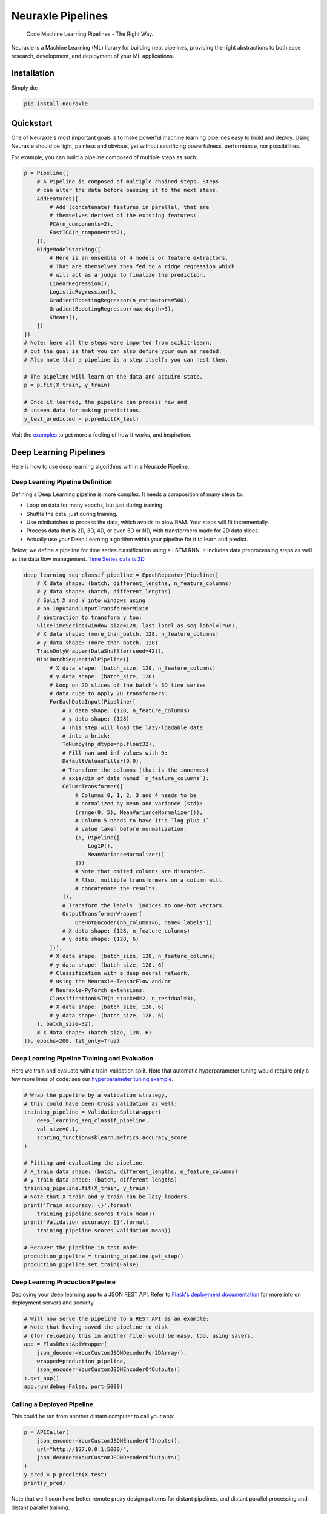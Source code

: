 
Neuraxle Pipelines
==================

    Code Machine Learning Pipelines - The Right Way.

.. image:: https://img.shields.io/github/workflow/status/Neuraxio/Neuraxle/Test%20Python%20Package/master?   :alt: Build
    :target: https://github.com/Neuraxio/Neuraxle

.. image:: https://img.shields.io/gitter/room/Neuraxio/Neuraxle?   :alt: Gitter
    :target: https://gitter.im/Neuraxle/community

.. image:: https://img.shields.io/pypi/l/neuraxle?   :alt: PyPI - License
    :target: https://www.neuraxle.org/stable/Neuraxle/README.html#license

.. image:: https://img.shields.io/pypi/dm/neuraxle?   :alt: PyPI - Downloads
    :target: https://pypi.org/project/neuraxle/

.. image:: https://img.shields.io/github/commit-activity/m/neuraxio/neuraxle?   :alt: GitHub commit activity
    :target: https://github.com/Neuraxio/Neuraxle

.. image:: https://img.shields.io/github/v/release/neuraxio/neuraxle?   :alt: GitHub release (latest by date)
    :target: https://pypi.org/project/neuraxle/


.. image:: https://www.neuraxio.com/en/blog/assets/pipeline_1_small.jpg

Neuraxle is a Machine Learning (ML) library for building neat pipelines,
providing the right abstractions to both ease research, development, and
deployment of your ML applications.

Installation
------------

Simply do:

.. code:: bash

    pip install neuraxle


Quickstart
----------

One of Neuraxle's most important goals is to make powerful machine
learning pipelines easy to build and deploy. Using Neuraxle should be
light, painless and obvious, yet without sacrificing powerfulness,
performance, nor possibilities.

For example, you can build a pipeline composed of multiple steps as
such:

.. code:: python

    p = Pipeline([
        # A Pipeline is composed of multiple chained steps. Steps
        # can alter the data before passing it to the next steps.
        AddFeatures([
            # Add (concatenate) features in parallel, that are
            # themselves derived of the existing features:
            PCA(n_components=2),
            FastICA(n_components=2),
        ]),
        RidgeModelStacking([
            # Here is an ensemble of 4 models or feature extractors,
            # That are themselves then fed to a ridge regression which
            # will act as a judge to finalize the prediction.
            LinearRegression(),
            LogisticRegression(),
            GradientBoostingRegressor(n_estimators=500),
            GradientBoostingRegressor(max_depth=5),
            KMeans(),
        ])
    ])
    # Note: here all the steps were imported from scikit-learn,
    # but the goal is that you can also define your own as needed.
    # Also note that a pipeline is a step itself: you can nest them.

    # The pipeline will learn on the data and acquire state.
    p = p.fit(X_train, y_train)

    # Once it learned, the pipeline can process new and
    # unseen data for making predictions.
    y_test_predicted = p.predict(X_test)

Visit the
`examples <https://www.neuraxle.org/stable/examples/index.html>`__
to get more a feeling of how it works, and inspiration.

Deep Learning Pipelines
-----------------------

Here is how to use deep learning algorithms within a Neuraxle Pipeline.

Deep Learning Pipeline Definition
~~~~~~~~~~~~~~~~~~~~~~~~~~~~~~~~~

Defining a Deep Learning pipeline is more complex. 
It needs a composition of many steps to: 

-  Loop on data for many epochs, but just during training.
-  Shuffle the data, just during training.
-  Use minibatches to process the data, which avoids to blow RAM. Your steps will fit incrementally.
-  Process data that is 2D, 3D, 4D, or even 5D or ND, with transformers made for 2D data slices.
-  Actually use your Deep Learning algorithm within your pipeline for it to learn and predict.

Below, we define a pipeline for time series classification using
a LSTM RNN. It includes data preprocessing steps as well as the
data flow management. `Time Series data is 3D <https://qr.ae/TZjoMb>`__.

.. code:: python
    
    deep_learning_seq_classif_pipeline = EpochRepeater(Pipeline([
        # X data shape: (batch, different_lengths, n_feature_columns)
        # y data shape: (batch, different_lengths)
        # Split X and Y into windows using 
        # an InputAndOutputTransformerMixin
        # abstraction to transform y too:
        SliceTimeSeries(window_size=128, last_label_as_seq_label=True),
        # X data shape: (more_than_batch, 128, n_feature_columns)
        # y data shape: (more_than_batch, 128)
        TrainOnlyWrapper(DataShuffler(seed=42)),
        MiniBatchSequentialPipeline([
            # X data shape: (batch_size, 128, n_feature_columns)
            # y data shape: (batch_size, 128)
            # Loop on 2D slices of the batch's 3D time series
            # data cube to apply 2D transformers:
            ForEachDataInput(Pipeline([
                # X data shape: (128, n_feature_columns)
                # y data shape: (128)
                # This step will load the lazy-loadable data
                # into a brick:
                ToNumpy(np_dtype=np.float32),
                # Fill nan and inf values with 0:
                DefaultValuesFiller(0.0),
                # Transform the columns (that is the innermost
                # axis/dim of data named `n_feature_columns`):
                ColumnTransformer([
                    # Columns 0, 1, 2, 3 and 4 needs to be
                    # normalized by mean and variance (std):
                    (range(0, 5), MeanVarianceNormalizer()),
                    # Column 5 needs to have it's `log plus 1` 
                    # value taken before normalization.
                    (5, Pipeline([
                        Log1P(), 
                        MeanVarianceNormalizer()
                    ]))
                    # Note that omited columns are discarded. 
                    # Also, multiple transformers on a column will 
                    # concatenate the results. 
                ]),
                # Transform the labels' indices to one-hot vectors.
                OutputTransformerWrapper(
                    OneHotEncoder(nb_columns=6, name='labels'))
                # X data shape: (128, n_feature_columns)
                # y data shape: (128, 6)
            ])),
            # X data shape: (batch_size, 128, n_feature_columns)
            # y data shape: (batch_size, 128, 6)
            # Classification with a deep neural network,
            # using the Neuraxle-TensorFlow and/or
            # Neuraxle-PyTorch extensions:
            ClassificationLSTM(n_stacked=2, n_residual=3),
            # X data shape: (batch_size, 128, 6)
            # y data shape: (batch_size, 128, 6)
        ], batch_size=32),
        # X data shape: (batch_size, 128, 6)
    ]), epochs=200, fit_only=True)

Deep Learning Pipeline Training and Evaluation
~~~~~~~~~~~~~~~~~~~~~~~~~~~~~~~~~

Here we train and evaluate with a train-validation split. Note that
automatic hyperparameter tuning would require only a few more lines
of code: see our
`hyperparameter tuning example <https://www.neuraxle.org/stable/examples/boston_housing_meta_optimization.html#sphx-glr-examples-boston-housing-meta-optimization-py>`__.

.. code:: python

    # Wrap the pipeline by a validation strategy,
    # this could have been Cross Validation as well:
    training_pipeline = ValidationSplitWrapper(
        deep_learning_seq_classif_pipeline,
        val_size=0.1,
        scoring_function=sklearn.metrics.accuracy_score
    )

    # Fitting and evaluating the pipeline.
    # X_train data shape: (batch, different_lengths, n_feature_columns)
    # y_train data shape: (batch, different_lengths)
    training_pipeline.fit(X_train, y_train)
    # Note that X_train and y_train can be lazy loaders.
    print('Train accuracy: {}'.format(
        training_pipeline.scores_train_mean))
    print('Validation accuracy: {}'.format(
        training_pipeline.scores_validation_mean))

    # Recover the pipeline in test mode:
    production_pipeline = training_pipeline.get_step()
    production_pipeline.set_train(False)

Deep Learning Production Pipeline
~~~~~~~~~~~~~~~~~~~~~~~~~~~~~~~~~

Deploying your deep learning app to a JSON REST API. Refer
to `Flask's deployment documentation <https://flask.palletsprojects.com/en/1.1.x/tutorial/deploy/>`__
for more info on deployment servers and security.

.. code:: python

    # Will now serve the pipeline to a REST API as an example:
    # Note that having saved the pipeline to disk
    # (for reloading this in another file) would be easy, too, using savers.
    app = FlaskRestApiWrapper(
        json_decoder=YourCustomJSONDecoderFor2DArray(),
        wrapped=production_pipeline,
        json_encoder=YourCustomJSONEncoderOfOutputs()
    ).get_app()
    app.run(debug=False, port=5000)

Calling a Deployed Pipeline
~~~~~~~~~~~~~~~~~~~~~~~~~~~~~~~~~

This could be ran from another distant computer to call your app:

.. code:: python

    p = APICaller(
        json_encoder=YourCustomJSONEncoderOfInputs(),
        url="http://127.0.0.1:5000/",
        json_decoder=YourCustomJSONDecoderOfOutputs()
    )
    y_pred = p.predict(X_test)
    print(y_pred)

Note that we'll soon have better remote proxy design patterns for distant
pipelines, and distant parallel processing and distant parallel training.

Why Neuraxle?
-------------

Production-ready
~~~~~~~~~~~~~~~~

Most research projects don't ever get to production. However, you want
your project to be production-ready and already adaptable (clean) by the
time you finish it. You also want things to be simple so that you can
get started quickly.

Most existing machine learning pipeline frameworks are either too simple
or too complicated for medium-scale projects. Neuraxle is balanced for
medium-scale projects, providing simple, yet powerful abstractions that
are ready to be used.

Compatibility
~~~~~~~~~~~~~

    Neuraxle is built as a framework that enables you to define your own
    pipeline steps.

This means that you can use
`scikit-learn <https://arxiv.org/pdf/1201.0490v4.pdf>`__,
`Keras <https://keras.io/>`__,
`TensorFlow <https://arxiv.org/pdf/1603.04467v2.pdf>`__,
`PyTorch <https://openreview.net/pdf?id=BJJsrmfCZ>`__,
`Hyperopt <https://pdfs.semanticscholar.org/d4f4/9717c9adb46137f49606ebbdf17e3598b5a5.pdf>`__,
`Ray <https://arxiv.org/pdf/1712.05889v2.pdf>`__ 
and/or **any other machine learning library** you like within and
throughout your Neuraxle pipelines.

Parallel Computing and Serialization
~~~~~~~~~~~~~~~~~~~~~~~~~~~~~~~~~~~~

Neuraxle offer multiple parallel processing features. One magical thing 
that we did are Savers. Savers allow you to define how a step can be 
serialized. This way, it's possible to avoid Python's parallel 
processing limitations and pitfalls. 

Let's suppose that your pipeline has a step that imports code from
another library and that this code isn't serializable (e.g.: some
code written in C++ and interacting with the GPUs or anything funky).
To make this step serializable, just define a saver which will tell
the step how to dump itself to disk and reload itself. This will
allow the step to be sent to a remote computer or to be threadable
by reloading the save. The save can be dumped to a RAM disk for
more performance and avoid truly writing to disks.

Neuraxle is compatible with most other ML and DL libraries. We're
currently already writing savers for PyTorch and TensorFlow in the
`Neuraxle-PyTorch <https://github.com/Neuraxio/Neuraxle-PyTorch>`__ 
and `Neuraxle-TensorFlow<https://github.com/Neuraxio/Neuraxle-TensorFlow>`__ 
extensions of this project.

Time Series Processing
~~~~~~~~~~~~~~~~~~~~~~

Although Neuraxle is not limited to just time series processing
projects, it's especially good for those projects, as one of the goals
of Neuraxle is to provides a few abstractions that are useful for time
series projects, as
`Time Series data is often 3D <https://qr.ae/TZjoMb>`__ or even ND.

With the various abstractions that Neuraxle provides, it's easy to get
started building a time-series processing project. Neuraxle is also the
backbone of `the Neuraxio Time Series
project <https://www.neuraxio.com/en/time-series-solution>`__, which is
a premium software package built on top of Neuraxle for business boost
their time series machine learning projects by providing out-of-the-box
specialized pipeline steps. Some of those specialized steps are featured
in the `Deep Learning Pipelines <#deep-learning-pipelines>`__ section above.

Note: `the Neuraxio Time Series
project <https://www.neuraxio.com/en/time-series-solution>`__ is
different from the Neuraxle project, those are separate projects.
Neuraxio is commited to build open-source software, and defines itself
as an open-source company. Learn more on `Neuraxle's
license <#license>`__. The Neuraxle library is free and will always stay
free, while Neuraxio Time Series is a premium add-on to Neuraxle.

Automatic Machine Learning
~~~~~~~~~~~~~~~~~~~~~~~~~~

One of the core goal of this framework is to enable easy automatic
machine learning, and also meta-learning. It should be easy to train a
meta-optimizer on many different tasks: the optimizer is a model itself
that maps features of datasets and features of the hyperparameter space
to a guessed performance score to predict the best hyperparameters.
Hyperparameter spaces are easily defined with a range, and are only
coupled to their respective pipeline steps, rather than being coupled to
the whole pipeline, which enable class reuse and more modularity.

Comparison to Other Machine Learning Pipeline Frameworks
--------------------------------------------------------

scikit-learn
~~~~~~~~~~~~

Everything that works in sklearn is also useable in Neuraxle. Neuraxle
is built in a way that does not replace what already exists. Therefore,
Neuraxle adds more power to scikit-lean by providing neat abstractions,
and neuraxle is even retrocompatible with sklean if it ever needed to be
included in an already-existing sklearn pipeline (you can do that by
using ``.tosklearn()`` on your Neuraxle pipeline). We believe that
Neuraxle helps scikit-learn, and also scikit-learn will help Neuraxle.
Neuraxle is best used with scikit-learn.

Also, the top core developers of scikit-learn, Andreas C. Müller, `gave
a talk <https://www.youtube.com/embed/Wy6EKjJT79M>`__ in which he lists
the elements that are yet to be done in scikit-learn. He refers to
building bigger pipelines with automatic machine learning, meta
learning, improving the abstractions of the search spaces, and he also
points out that it would be possible do achieve that in another library
which could reuse scikit-learn. Neuraxle is here to solve those problems
that are actually shared by the open-source community in general. Let's
move forward with Neuraxle: join Neuraxle's `community <#community>`__.

.. raw:: html

   <iframe width="560" height="315" src="https://www.youtube.com/embed/Wy6EKjJT79M?start=1361&amp;end=1528" frameborder="0" allow="accelerometer; autoplay; encrypted-media; gyroscope; picture-in-picture" allowfullscreen>

.. raw:: html

   </iframe>

Apache Beam
~~~~~~~~~~~

Apache Beam is a big, multi-language project and hence is complicated.
Neuraxle is pythonic and user-friendly: it's easy to get started.

Also, it seems that Apache Beam has GPL and MPL dependencies, which
means Apache Beam might itself be copyleft (?). Neuraxle doesn't have
such copyleft dependencies.

spaCy
~~~~~

spaCy has copyleft dependencies or may download copyleft content, and it
is built only for Natural Language Processing (NLP) projects. Neuraxle
is open to any kind of machine learning projects and isn't an NLP-first
project.

Kubeflow
~~~~~~~~

Kubeflow is cloud-first, using Kubernetes and is more oriented towards
devops. Neuraxle isn't built as a cloud-first solution and isn't tied to
Kubernetes. Neuraxle instead offers many parallel processing features,
such as the ability to be scaled on many cores of a computer, and even
on a computer cluster (e.g.: in the cloud using any cloud provider) with
joblib, using dask's distributed library as a joblib backend. A Neuraxle
project is best deployed as a microservice within your software
environment, and you can fully control and customize how you deploy your
project (e.g.: coding yourself a pipeline step that does json conversion
to accept http requests).


Community
---------

Join our `Slack
workspace <https://neuraxio-open-source.slack.com/join/shared_invite/enQtNjc0NzM1NTI5MTczLWUwZmI5NjhkMzRmYzc1MGE5ZTE0YWRkYWI3NWIzZjc1YTRlM2Y1MzRmYzFmM2FiNWNhNGZlZDhhMzkyMTQ1ZTQ>`__ and our `Gitter <https://gitter.im/Neuraxle/community>`__!
We <3 collaborators. You can also subscribe to our `mailing list <https://www.neuraxio.com/en/blog/index.html>`__ where we post our updates and news. 

For **technical questions**, we recommend posting them on
`StackOverflow <https://stackoverflow.com/questions/tagged/machine-learning>`__
first with ``neuraxle`` in the tags (amongst probably ``python`` and
``machine-learning``), and *then* opening an
`issue <https://github.com/Neuraxio/Neuraxle/issues>`__ to link to your
Stack Overflow question.

For **suggestions, comments, and issues**, don't hesitate to open an
`issue <https://github.com/Neuraxio/Neuraxle/issues>`__.

For **contributors**, we recommend using the PyCharm code editor and to
let it manage the virtual environment, with the default code
auto-formatter, and using pytest as a test runner. To contribute, first
fork the project, then do your changes, and then open a pull request in
the main repository. Please make your pull request(s) editable, such as
for us to add you to the list of contributors if you didn't add the
entry, for example. Ensure that all tests run before opening a pull
request. You'll also agree that your contributions will be licensed
under the `Apache 2.0
License <https://github.com/Neuraxio/Neuraxle/blob/master/LICENSE>`__,
which is required for everyone to be able to use your open-source
contributions.

License
~~~~~~~

Neuraxle is licensed under the `Apache License, Version
2.0 <https://github.com/Neuraxio/Neuraxle/blob/master/LICENSE>`__.

Summary of the License
^^^^^^^^^^^^^^^^^^^^^^

At `Neuraxio <https://www.neuraxio.com/en/>`__, we have open-source at
heart. We want *you* to be able to use Neuraxio's Neuraxle as much as
possible without copyleft restrictions. For this reasons, Neuraxle don't
depend on copyleft librairies and is neither licensed under a copyleft
license. This way, Neuraxle is quite permissive.

The License is very permissive and not very restrictive.

Permissions:
 - Commercial use
 - Modification
 - Distribution
 - Patent use
 - Private use

Limitations:
 - Trademark use
 - Liability
 - Warranty

Conditions:
 - License and copyright notice
 - State changes

For example, if Neuraxle is used within a larger project, it doesn't
necessarily mean that the larger project is also licensed under the same
license. Licensed works, modifications, and larger works may be
distributed under different terms and without source code.

Note: this Summary of the License is not legal advice. Refer to the `full
license <https://github.com/Neuraxio/Neuraxle/blob/master/LICENSE>`__.

Citation
~~~~~~~~~~~~

You may cite our `extended abstract <https://www.researchgate.net/publication/337002011_Neuraxle_-_A_Python_Framework_for_Neat_Machine_Learning_Pipelines>`__ that was presented at the Montreal Artificial Intelligence Symposium (MAIS) 2019. Here is the bibtex code to cite:

.. code:: bibtex

    @misc{neuraxle,
    author = {Chevalier, Guillaume and Brillant, Alexandre and Hamel, Eric},
    year = {2019},
    month = {09},
    pages = {},
    title = {Neuraxle - A Python Framework for Neat Machine Learning Pipelines},
    doi = {10.13140/RG.2.2.33135.59043}
    }

Contributors
~~~~~~~~~~~~

Thanks to everyone who contributed to the project:

-  Guillaume Chevalier: https://github.com/guillaume-chevalier
-  Alexandre Brillant: https://github.com/alexbrillant
-  Éric Hamel: https://github.com/Eric2Hamel
-  Jérôme Blanchet: https://github.com/JeromeBlanchet
-  Michaël Lévesque-Dion: https://github.com/mlevesquedion
-  Philippe Racicot: https://github.com/Vaunorage

Supported By
~~~~~~~~~~~~

We thank these organisations for generously supporting the project:

-  Neuraxio Inc.: https://github.com/Neuraxio


.. raw:: html

    <img src="https://www.neuraxio.com/images/neuraxio_logo_transparent.png" width="140px">


-  Umanéo Technologies Inc.: https://www.umaneo.com/

.. raw:: html

    <img src="https://uploads-ssl.webflow.com/5be35e61c9728278fc5f4150/5c6dabf76fc786262e6654a0_signature-courriel-logo-umaneo.png" width="200px">


-  Solution Nexam Inc.: https://www.nexam.io/

.. raw:: html

    <img src="https://www.neuraxio.com/images/solution_nexam_io.jpg" width="180px">


-  La Cité, LP: http://www.lacitelp.com/

.. raw:: html

    <img src="https://www.neuraxio.com/images/La-Cite-LP.png" width="260">

Support Us
~~~~~~~~~~~~

-  `Get in touch with us <https://gitter.im/Neuraxle/community>`__.
-  `Be a sponsor <https://www.neuraxio.com/en/>`__.
-  Save this for later:

.. image:: https://img.shields.io/github/watchers/Neuraxio/Neuraxle?style=social&   :alt: GitHub watchers
    :target: https://github.com/Neuraxio/Neuraxle/watchers
